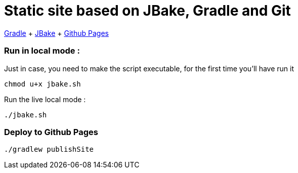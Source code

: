 = Static site based on JBake, Gradle and Git

https://docs.gradle.org/current/userguide/userguide.html[Gradle]
+ https://jbake.org/[JBake]
+ https://pages.github.com/[Github Pages]

=== Run in local mode :

Just in case, you need to make the script executable, for the first time you'll have run it
```
chmod u+x jbake.sh
```


Run the live local mode :
```
./jbake.sh
```


=== Deploy to Github Pages

```
./gradlew publishSite
```
